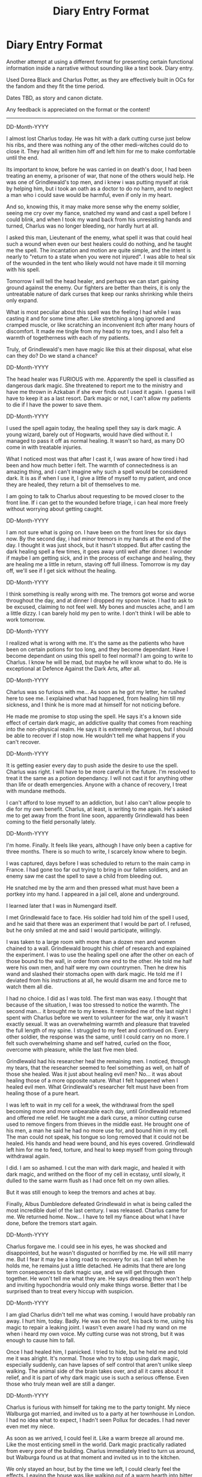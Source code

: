#+TITLE: Diary Entry Format

* Diary Entry Format
:PROPERTIES:
:Author: KnightOfThirteen
:Score: 6
:DateUnix: 1563654956.0
:DateShort: 2019-Jul-21
:FlairText: Discussion
:END:
Another attempt at using a different format for presenting certain functional information inside a narrative without sounding like a text book. Diary entry.

Used Dorea Black and Charlus Potter, as they are effectively built in OCs for the fandom and they fit the time period.

Dates TBD, as story and canon dictate.

Any feedback is appreciated on the format or the content!

--------------

DD-Month-YYYY

I almost lost Charlus today. He was hit with a dark cutting curse just below his ribs, and there was nothing any of the other medi-witches could do to close it. They had all written him off and left him for me to make comfortable until the end. 

Its important to know, before he was carried in on death's door, I had been treating an enemy, a prisoner of war, that none of the others would help. He was one of Grindlewald's top men, and i knew i was putting myself at risk by helping him, but i took an oath as a doctor to do no harm, and to neglect a man who i could save would be harmful, even if only in my heart.

And so, knowing this, it may make more sense why the enemy soldier, seeing me cry over my fiance, snatched my wand and cast a spell before I could blink, and when I took my wand back from his unresisting hands and turned, Charlus was no longer bleeding, nor hardly hurt at all.

I asked this man, Lieutenant of the enemy, what spell it was that could heal such a wound when even our best healers could do nothing, and he taught me the spell. The incantation and motion are quite simple, and the intent is nearly to "return to a state when you were not injured". I was able to heal six of the wounded in the tent who likely would not have made it till morning with his spell.

Tomorrow I will tell the head healer, and perhaps we can start gaining ground against the enemy. Our fighters are better than theirs, it is only the untreatable nature of dark curses that keep our ranks shrinking while theirs only expand.

What is most peculiar about this spell was the feeling I had while I was casting it and for some time after. Like stretching a long ignored and cramped muscle, or like scratching an inconvenient itch after many hours of discomfort. It made me tingle from my head to my toes, and I also felt a warmth of togetherness with each of my patients.

Truly, of Grindlewald's men have magic like this at their disposal, what else can they do? Do we stand a chance?

DD-Month-YYYY

The head healer was FURIOUS with me. Apparently the spell is classified as dangerous dark magic. She threatened to report me to the ministry and have me thrown in Azkaban if she ever finds out I used it again. I guess I will have to keep it as a last resort. Dark magic or not, I can't allow my patients to die if I have the power to save them.

DD-Month-YYYY

I used the spell again today, the healing spell they say is dark magic. A young wizard, barely out of Hogwarts, would have died without it. I managed to pass it off as normal healing. It wasn't so hard, as many DO come in with treatable injuries.

What I noticed most was that after I cast it, I was aware of how tired i had been and how much better i felt. The warmth of connectedness is an amazing thing, and i can't imagine why such a spell would be considered dark. It is as if when I use it, I give a little of myself to my patient, and once they are healed, they return a bit of themselves to me.

I am going to talk to Charlus about requesting to be moved closer to the front line. If i can get to the wounded before triage, i can heal more freely without worrying about getting caught.

DD-Month-YYYY

I am not sure what is going on. I have been on the front lines for six days now. By the second day, i had minor tremors in my hands at the end of the day. I thought it was just shock, but it hasn't stopped. But after casting the dark healing spell a few times, it goes away until well after dinner. I wonder if maybe I am getting sick, and in the process of exchange and healing, they are healing me a little in return, staving off full illness. Tomorrow is my day off, we'll see if I get sick without the healing.

DD-Month-YYYY

I think something is really wrong with me. The tremors got worse and worse throughout the day, and at dinner I dropped my spoon twice. I had to ask to be excused, claiming to not feel well. My bones and muscles ache, and I am a little dizzy. I can barely hold my pen to write. I don't think I will be able to work tomorrow.

DD-Month-YYYY

I realized what is wrong with me. It's the same as the patients who have been on certain potions for too long, and they become dependant. Have I become dependant on using this spell to feel normal? I am going to write to Charlus. I know he will be mad, but maybe he will know what to do. He is exceptional at Defence Against the Dark Arts, after all.

DD-Month-YYYY

Charlus was so furious with me... As soon as he got my letter, he rushed here to see me. I explained what had happened, from healing him till my sickness, and I think he is more mad at himself for not noticing before.

He made me promise to stop using the spell. He says it's a known side effect of certain dark magic, an addictive quality that comes from reaching into the non-physical realm. He says it is extremely dangerous, but I should be able to recover if I stop now. He wouldn't tell me what happens if you can't recover.

DD-Month-YYYY

It is getting easier every day to push aside the desire to use the spell. Charlus was right. I will have to be more careful in the future. I'm resolved to treat it the same as a potion dependancy. I will not cast it for anything other than life or death emergencies. Anyone with a chance of recovery, I treat with mundane methods.

I can't afford to lose myself to an addiction, but I also can't allow people to die for my own benefit. Charlus, at least, is writing to me again. He's asked me to get away from the front line soon, apparently Grindlewald has been coming to the field personally lately.

DD-Month-YYYY

I'm home. Finally. It feels like years, although I have only been a captive for three months. There is so much to write, I scarcely know where to begin.

I was captured, days before I was scheduled to return to the main camp in France. I had gone too far out trying to bring in our fallen soldiers, and an enemy saw me cast the spell to save a child from bleeding out.

He snatched me by the arm and then pressed what must have been a portkey into my hand. I appeared in a jail cell, alone and underground.

I learned later that I was in Numengard itself. 

I met Grindlewald face to face. His soldier had told him of the spell I used, and he said that there was an experiment that I would be part of. I refused, but he only smiled at me and said I would participate, willingly. 

I was taken to a large room with more than a dozen men and women chained to a wall. Grindlewald brought his chief of research and explained the experiment. I was to use the healing spell one after the other on each of those bound to the wall, in order from one end to the other. He told me half were his own men, and half were my own countrymen. Then he drew his wand and slashed their stomachs open with dark magic. He told me if I deviated from his instructions at all, he would disarm me and force me to watch them all die.

I had no choice. I did as I was told. The first man was easy. I thought that because of the situation, I was too stressed to notice the warmth. The second man... it brought me to my knees. It reminded me of the last night I spent with Charlus before we went to volunteer for the war, only it wasn't exactly sexual. It was an overwhelming warmth and pleasure that traveled the full length of my spine. I struggled to my feet and continued on. Every other soldier, the response was the same, until I could carry on no more. I felt such overwhelming shame and self hatred, curled on the floor, overcome with pleasure, while the last five men bled.

Grindlewald had his researcher heal the remaining men. I noticed, through my tears, that the researcher seemed to feel something as well, on half of those she healed. Was it just about healing evil men? No... it was about healing those of a more opposite nature. What I felt happened when I healed evil men. What Grindlewald's researcher felt must have been from healing those of a pure heart.

I was left to wait in my cell for a week, the withdrawal from the spell becoming more and more unbearable each day, until Grindlewald returned and offered me relief. He taught me a dark curse, a minor cutting curse used to remove fingers from thieves in the middle east. He brought one of his men, a man he said he had no more use for, and bound him in my cell. The man could not speak, his tongue so long removed that it could not be healed. His hands and head were bound, and his eyes covered. Grindlewald left him for me to feed, torture, and heal to keep myself from going through withdrawal again.

I did. I am so ashamed. I cut the man with dark magic, and healed it with dark magic, and writhed on the floor of my cell in ecstasy, until slowly, it dulled to the same warm flush as I had once felt on my own allies. 

But it was still enough to keep the tremors and aches at bay.

Finally, Albus Dumbledore defeated Grindlewald in what is being called the most incredible duel of the last century. I was released. Charlus came for me. We returned home. Now... I have to tell my fiance about what I have done, before the tremors start again.

DD-Month-YYYY

Charlus forgave me. I could see in his eyes, he was shocked and disappointed, but he wasn't disgusted or horrified by me. He will still marry me. But I fear it may be a long road to recovery for us. I can tell when he holds me, he remains just a little detached. He admits that there are long term consequences to dark magic use, and we will get through then together. He won't tell me what they are. He says dreading then won't help and inviting hypochondria would only make things worse. Better that I be surprised than to treat every hiccup with suspicion. 

DD-Month-YYYY

I am glad Charlus didn't tell me what was coming. I would have probably ran away. I hurt him, today. Badly. He was on the roof, his back to me, using his magic to repair a leaking joint. I wasn't even aware I had my wand on me when i heard my own voice. My cutting curse was not strong, but it was enough to cause him to fall.

Once I had healed him, I panicked. I tried to hide, but he held me and told me it was alright. It's normal. Those who try to stop using dark magic, especially suddenly, can have lapses of self control that aren't unlike sleep walking. The animal side of the brain takes over, and all it cares about it relief, and it is part of why dark magic use is such a serious offense. Even those who truly mean well are still a danger.

DD-Month-YYYY

Charlus is furious with himself for taking me to the party tonight. My niece Walburga got married, and invited us to a party at her townhouse in London. I had no idea what to expect, I hadn't seen Pollux for decades. I had never even met my niece. 

As soon as we arrived, I could feel it. Like a warm breeze all around me. Like the most enticing smell in the world. Dark magic practically radiated from every pore of the building. Charlus immediately tried to turn us around, but Walburga found us at that moment and invited us in to the kitchen.

We only stayed an hour, but by the time we left, I could clearly feel the effects. Leaving the house was like walking out of a warm hearth into bitter cold. The tremors lasted for days.

DD-Month-YYYY

Our son just turned five. James is a handful, but it's worth it. He's keeping us young. Well, as young as we can be kept. Apparently once you use dark magic, and then stop, your magic will slowly drain on your body, causing faster aging. I probably won't live as long as the average witch. Charlus... Charlus doesn't look much better. I asked him about it, and he told me there was a reason he knew how to help me and what to expect. What if I had not used that spell the first time? Would i have had to outlive my husband by decades?

DD-Month-YYYY

Charlus and I aren't long for this world. Our son is grown, about to be married. Hopefully Sirius will find someone too. It's a shame we won't be there to meet them. Most of our friends forget how young we are. We've been pretty isolated since the war, so no one will be suspicious. We will look like we died of old age. 

I'm proud to say, I haven't cast a dark spell in more than twenty years. Charlus had given me the option, when James was born, for us to find a safe way to use dark magic to ensure we lived long enough to see him grow up. I am not sure I made the right choice to refuse, but Charlus supported me.


** I haven't seen many of this! Why don't you try to make a full story though?

Also check [[https://www.fanfiction.net/s/12085137][Seven Normal years of Harry the Hufflepuff]] By TheLemonsWillSeeYou, the story is narrated by Harry reading his own diary on his last day at Hogwarts and I think it does this very well.
:PROPERTIES:
:Author: Edocsiru
:Score: 3
:DateUnix: 1563655657.0
:DateShort: 2019-Jul-21
:END:

*** I will check it out!

I am working on outlining a full story (actually two), but it is slow going. There is a lot I want one to include, but I don't want the pacing to be a disaster.

I found a really good app for story development, and I am trying to write a little each day. Not sure where or if I will include this section, but I had the idea and wanted to write it down before I forgot.
:PROPERTIES:
:Author: KnightOfThirteen
:Score: 1
:DateUnix: 1563655827.0
:DateShort: 2019-Jul-21
:END:
